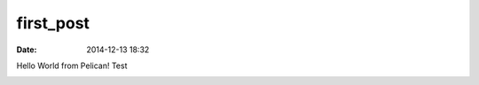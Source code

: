 first_post
##########

:date: 2014-12-13 18:32

Hello World from Pelican!
Test

.. image:: https://i.imgur.com/3uaUoF1.jpg
   :width: 400pt
.. image:: https://i.imgur.com/3uaUoF1.jpg
   :width: 400pt
